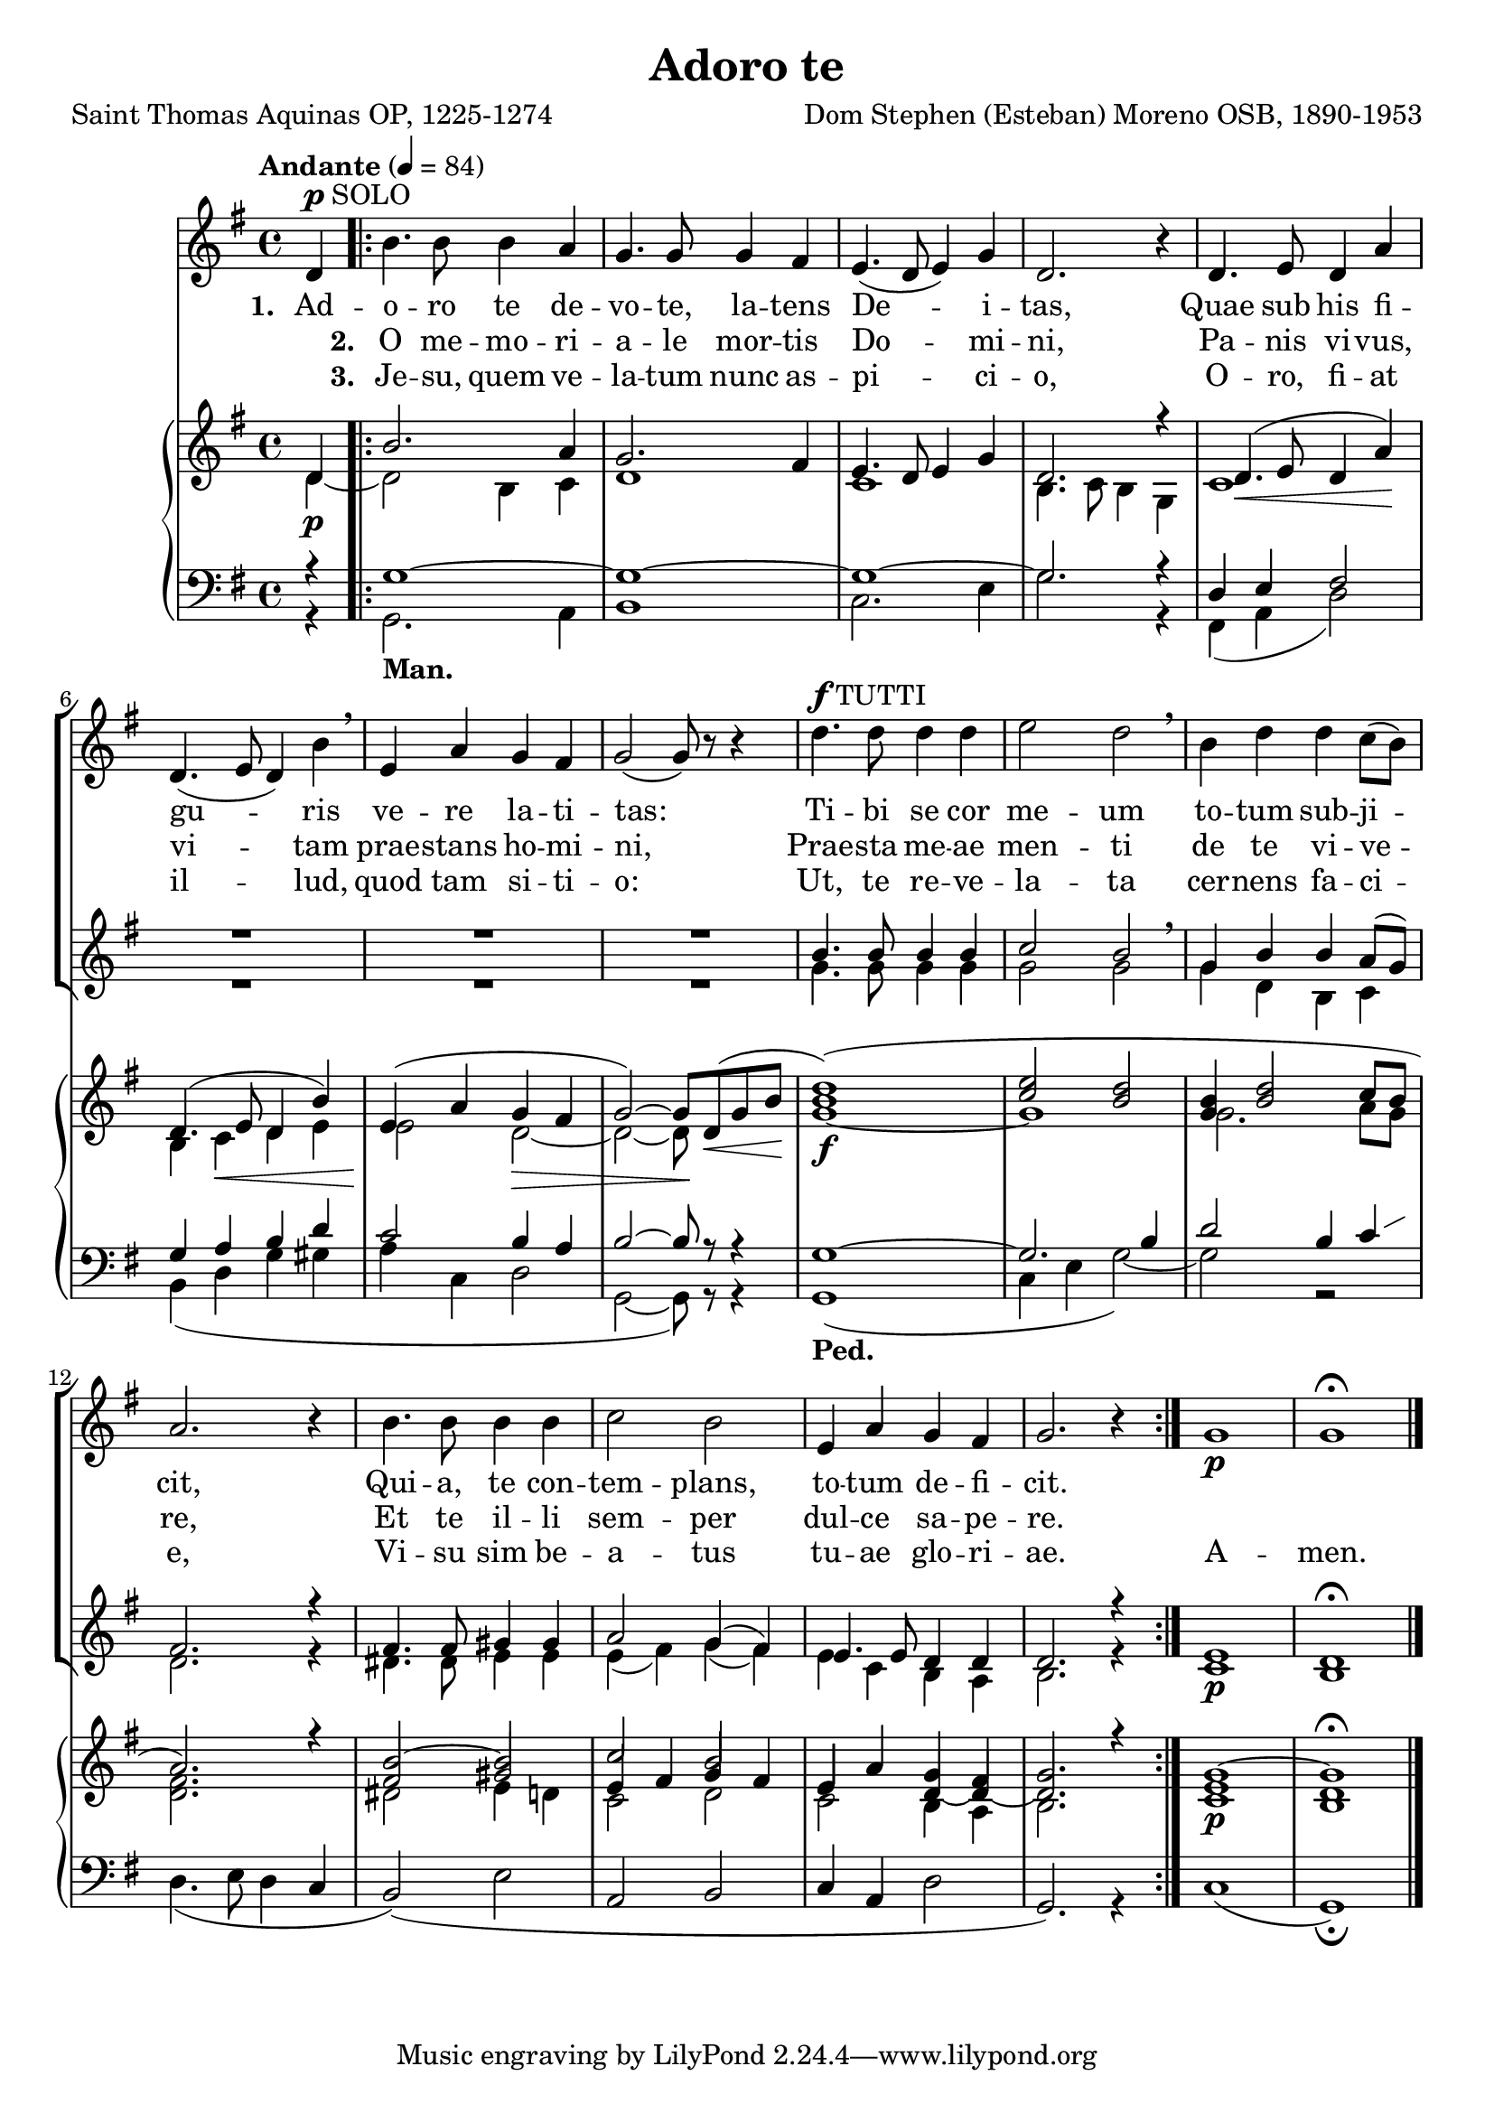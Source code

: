 \header {
  title = "Adoro te"
  composer = "Dom Stephen (Esteban) Moreno OSB, 1890-1953"
  poet = "Saint Thomas Aquinas OP, 1225-1274"
}


global = {
  \key g \major

  % verse
  \time 4/4
\tempo "Andante" 4 = 84
  \bar "|."
}

SoloNotes = \relative g' {
  \clef "treble"
\partial 4 d4^\markup { \dynamic "p" SOLO }
  % verse
 \repeat volta 2 { b'4. b8 b4 a |
  g4. g8 g4 fis |
  e4.( d8 e4) g4 |
  d2. r4 |
  d4. e8 d4 a'4 |
d,4.( e8 d4) b'4 \breathe |
e,4 a g fis |
g2( g8) r8 r4 |

  % refrain
d'4.^\markup { \dynamic "f" TUTTI } d8 d4 d |
e2 d2 \breathe |
b4 d d c8( b) |
a2. r4 |
b4. b8 b4 b |
c2 b |
e,4 a g fis |
g2. r4 } g1 \p g \fermata \bar "|."
}

SoloLyrics = \lyricmode {
\set stanza = "1. " Ad -- o -- ro te de -- vo -- te, la -- tens De -- i -- tas,
Quae sub his fi -- gu -- ris ve -- re la -- ti -- tas:
Ti -- bi se cor me -- um to -- tum sub -- ji -- cit,
Qui -- a, te con -- tem -- plans, to -- tum de -- fi -- cit.
}

SecondVerse = \lyricmode {
\skip 1 \set stanza = "2. " O me -- mo -- ri -- a -- le mor -- tis Do -- mi -- ni,
Pa -- nis vi -- vus, vi -- tam prae -- stans ho -- mi -- ni,
Prae -- sta me -- ae men -- ti de te vi -- ve -- re, 
Et te il -- li sem -- per dul -- ce sa -- pe -- re.
}

ThirdVerse = \lyricmode {
\skip 1 \set stanza = "3. " Je -- su, quem ve -- la -- tum nunc as -- pi -- ci -- o,
O -- ro, fi -- at il -- lud, quod tam si -- ti -- o: Ut, te re -- ve -- la -- ta cer -- nens fa -- ci -- e, Vi -- su sim be -- a -- tus tu -- ae glo -- ri -- ae. A -- men.
}

SopranoNotes = \relative c'' {
  \clef "treble"

  % verse
 R4 R1*8 |

  % refrain
 b4. b8 b4 b |
 c2 b \breathe |
 g4 b  b a8( g) |
fis2. r4 |
fis4. fis8 gis4 gis |
a2 g4( fis) |
e4. e8 d4 d |
d2. r4 |
e1 \p d \fermata
}


BassNotes = \relative c' {

  % verse
 R4 R1*8 |


  % refrain
  g'4. g8 g4 g |
  g2 g |
  g4 d b c |
  d2. r4 |
  dis4. dis8 e4 e |
  e4( fis) g( fis) |
  e4 c b a |
  b2. r4
  c1 b
}

rhuppervoice = \relative c' { \partial 4 d4 |
   b'2. a4 g2. fis4 e4. d8 e4 g d2. r4 |
   d4.( \< e8 d4 a') \! d,4.( e8 d4 b') e,( a g fis g2~) g8 d8( \< g b \! |
   <b d>1)( <c e>2 <b d> <g b>4 <b d>2 c8 b a2.) r4 |
   b2~ b c2 b e,4 a g fis g2. r4 |
   g1~ g \fermata
}

rhlowervoice = \relative c' { \partial 4 d4~ \p |
   d2 b4 c d1 c b4. c8 b4 g |
   c1 b4 c \< d e e2 \! d2~ \> d~ d8 \! s4 s8 |
   g1~ \f g g2. a8 g fis2. s4 |
   \stemNeutral fis2 gis e4 fis g fis e2 d4~ d~ d2. s4
   e1 \p d
}

lhuppervoice = \relative c' { \partial 4 r4 |
   g1~ g~ g~ g2. r4 |
   d4 e fis2 g4 a b d c2 b4 a b2~b8 r8 r4 |
   g1~ g2. b4 d2 b4 \showStaffSwitch c \change Staff = "RH"
   \stemDown d2. s4 dis2 e4 d c2 d c b4 a b2. s4
   c1 b
}

lhlowervoice = \relative c { \partial 4 r4 |
   g2._\markup { \bold Man. } a4 b1 c2. e4 g2. r4 |
   fis,( a d2) b4( d g gis a c, d2 g,2~ g8) r8 r4 |
   g1_\markup { \bold Ped. }( c4 e g2~) g r2 |
   \stemNeutral d4.( e8 d4 c b2)( e a, b c4 a d2 g,2.) r4 
   c1( g) \fermata
}

\score {
  <<
    \new ChoirStaff <<
       \new Staff <<
          \new Voice = "SoloVoice" << \global \SoloNotes >>
          \new Lyrics \lyricsto "SoloVoice" \SoloLyrics
          \new Lyrics \lyricsto "SoloVoice" \SecondVerse
          \new Lyrics \lyricsto "SoloVoice" \ThirdVerse
        >>
       \new Staff <<
          \new Voice = "SopranoVoice" << \voiceOne \global \SopranoNotes >>
          \new Voice = "BassVoice" << \voiceTwo \global \BassNotes >>
        >>
    >>
    \new PianoStaff <<
      \new Staff = "RH" <<
         \new Voice << \voiceOne \global \rhuppervoice  >>
         \new Voice << \voiceTwo \rhlowervoice  >>
      >>
      \new Staff = "LH" <<
\clef bass
         \new Voice << \voiceOne \global \lhuppervoice  >>
         \new Voice << \voiceTwo \lhlowervoice  >>
       >>
    >>
  >>
  \layout {
    \context { \Staff
      % these lines prevent empty staves from being printed
      \RemoveEmptyStaves
      \override VerticalAxisGroup.remove-first = ##t
    }
  }
\midi { }
}

\paper { 
#(set-paper-size "a4")
}

